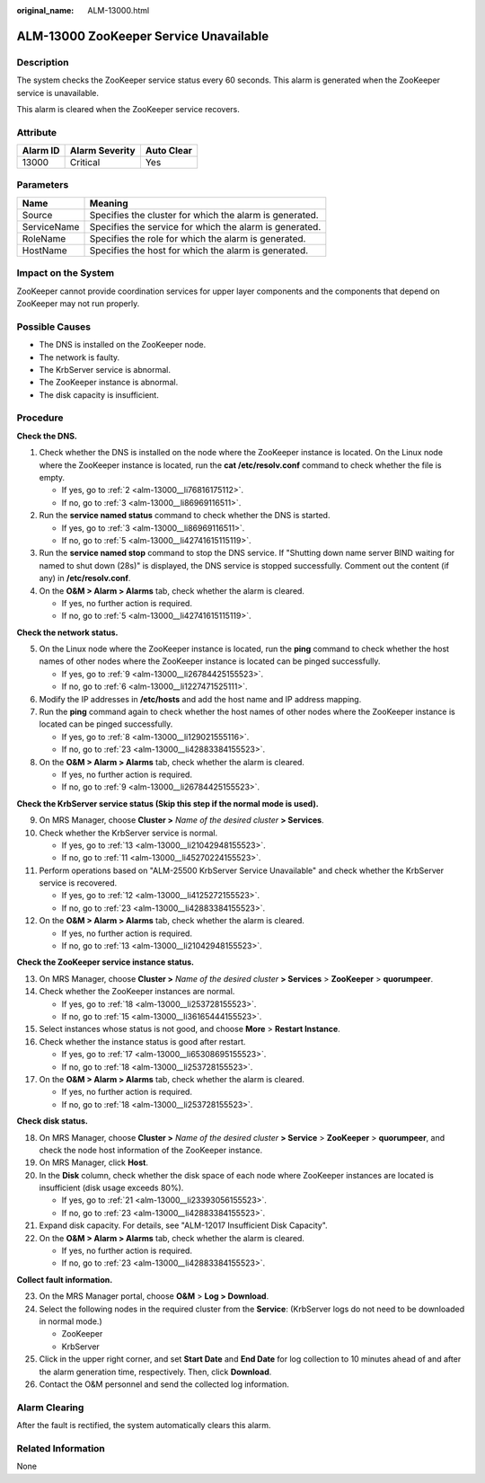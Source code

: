 :original_name: ALM-13000.html

.. _ALM-13000:

ALM-13000 ZooKeeper Service Unavailable
=======================================

Description
-----------

The system checks the ZooKeeper service status every 60 seconds. This alarm is generated when the ZooKeeper service is unavailable.

This alarm is cleared when the ZooKeeper service recovers.

Attribute
---------

======== ============== ==========
Alarm ID Alarm Severity Auto Clear
======== ============== ==========
13000    Critical       Yes
======== ============== ==========

Parameters
----------

=========== =======================================================
Name        Meaning
=========== =======================================================
Source      Specifies the cluster for which the alarm is generated.
ServiceName Specifies the service for which the alarm is generated.
RoleName    Specifies the role for which the alarm is generated.
HostName    Specifies the host for which the alarm is generated.
=========== =======================================================

Impact on the System
--------------------

ZooKeeper cannot provide coordination services for upper layer components and the components that depend on ZooKeeper may not run properly.

Possible Causes
---------------

-  The DNS is installed on the ZooKeeper node.
-  The network is faulty.
-  The KrbServer service is abnormal.
-  The ZooKeeper instance is abnormal.
-  The disk capacity is insufficient.

Procedure
---------

**Check the DNS.**

#. Check whether the DNS is installed on the node where the ZooKeeper instance is located. On the Linux node where the ZooKeeper instance is located, run the **cat /etc/resolv.conf** command to check whether the file is empty.

   -  If yes, go to :ref:`2 <alm-13000__li76816175112>`.
   -  If no, go to :ref:`3 <alm-13000__li86969116511>`.

#. .. _alm-13000__li76816175112:

   Run the **service named status** command to check whether the DNS is started.

   -  If yes, go to :ref:`3 <alm-13000__li86969116511>`.
   -  If no, go to :ref:`5 <alm-13000__li42741615115119>`.

#. .. _alm-13000__li86969116511:

   Run the **service named stop** command to stop the DNS service. If "Shutting down name server BIND waiting for named to shut down (28s)" is displayed, the DNS service is stopped successfully. Comment out the content (if any) in **/etc/resolv.conf**.

#. On the **O&M > Alarm > Alarms** tab, check whether the alarm is cleared.

   -  If yes, no further action is required.
   -  If no, go to :ref:`5 <alm-13000__li42741615115119>`.

**Check the network status.**

5. .. _alm-13000__li42741615115119:

   On the Linux node where the ZooKeeper instance is located, run the **ping** command to check whether the host names of other nodes where the ZooKeeper instance is located can be pinged successfully.

   -  If yes, go to :ref:`9 <alm-13000__li26784425155523>`.
   -  If no, go to :ref:`6 <alm-13000__li1227471525111>`.

6. .. _alm-13000__li1227471525111:

   Modify the IP addresses in **/etc/hosts** and add the host name and IP address mapping.

7. Run the **ping** command again to check whether the host names of other nodes where the ZooKeeper instance is located can be pinged successfully.

   -  If yes, go to :ref:`8 <alm-13000__li129021555116>`.
   -  If no, go to :ref:`23 <alm-13000__li42883384155523>`.

8. .. _alm-13000__li129021555116:

   On the **O&M > Alarm > Alarms** tab, check whether the alarm is cleared.

   -  If yes, no further action is required.
   -  If no, go to :ref:`9 <alm-13000__li26784425155523>`.

**Check the KrbServer service status (Skip this step if the normal mode is used).**

9.  .. _alm-13000__li26784425155523:

    On MRS Manager, choose **Cluster >** *Name of the desired cluster* **> Services**.

10. Check whether the KrbServer service is normal.

    -  If yes, go to :ref:`13 <alm-13000__li21042948155523>`.
    -  If no, go to :ref:`11 <alm-13000__li45270224155523>`.

11. .. _alm-13000__li45270224155523:

    Perform operations based on "ALM-25500 KrbServer Service Unavailable" and check whether the KrbServer service is recovered.

    -  If yes, go to :ref:`12 <alm-13000__li4125272155523>`.
    -  If no, go to :ref:`23 <alm-13000__li42883384155523>`.

12. .. _alm-13000__li4125272155523:

    On the **O&M > Alarm > Alarms** tab, check whether the alarm is cleared.

    -  If yes, no further action is required.
    -  If no, go to :ref:`13 <alm-13000__li21042948155523>`.

**Check the ZooKeeper service instance status.**

13. .. _alm-13000__li21042948155523:

    On MRS Manager, choose **Cluster >** *Name of the desired cluster* **> Services** > **ZooKeeper** > **quorumpeer**.

14. Check whether the ZooKeeper instances are normal.

    -  If yes, go to :ref:`18 <alm-13000__li253728155523>`.
    -  If no, go to :ref:`15 <alm-13000__li36165444155523>`.

15. .. _alm-13000__li36165444155523:

    Select instances whose status is not good, and choose **More** > **Restart Instance**.

16. Check whether the instance status is good after restart.

    -  If yes, go to :ref:`17 <alm-13000__li65308695155523>`.
    -  If no, go to :ref:`18 <alm-13000__li253728155523>`.

17. .. _alm-13000__li65308695155523:

    On the **O&M > Alarm > Alarms** tab, check whether the alarm is cleared.

    -  If yes, no further action is required.
    -  If no, go to :ref:`18 <alm-13000__li253728155523>`.

**Check disk status.**

18. .. _alm-13000__li253728155523:

    On MRS Manager, choose **Cluster >** *Name of the desired cluster* **> Service** > **ZooKeeper** > **quorumpeer**, and check the node host information of the ZooKeeper instance.

19. On MRS Manager, click **Host**.

20. In the **Disk** column, check whether the disk space of each node where ZooKeeper instances are located is insufficient (disk usage exceeds 80%).

    -  If yes, go to :ref:`21 <alm-13000__li23393056155523>`.
    -  If no, go to :ref:`23 <alm-13000__li42883384155523>`.

21. .. _alm-13000__li23393056155523:

    Expand disk capacity. For details, see "ALM-12017 Insufficient Disk Capacity".

22. On the **O&M > Alarm > Alarms** tab, check whether the alarm is cleared.

    -  If yes, no further action is required.
    -  If no, go to :ref:`23 <alm-13000__li42883384155523>`.

**Collect fault information.**

23. .. _alm-13000__li42883384155523:

    On the MRS Manager portal, choose **O&M** > **Log > Download**.

24. Select the following nodes in the required cluster from the **Service**: (KrbServer logs do not need to be downloaded in normal mode.)

    -  ZooKeeper
    -  KrbServer

25. Click |image1| in the upper right corner, and set **Start Date** and **End Date** for log collection to 10 minutes ahead of and after the alarm generation time, respectively. Then, click **Download**.

26. Contact the O&M personnel and send the collected log information.

Alarm Clearing
--------------

After the fault is rectified, the system automatically clears this alarm.

Related Information
-------------------

None

.. |image1| image:: /_static/images/en-us_image_0000001582807793.png
